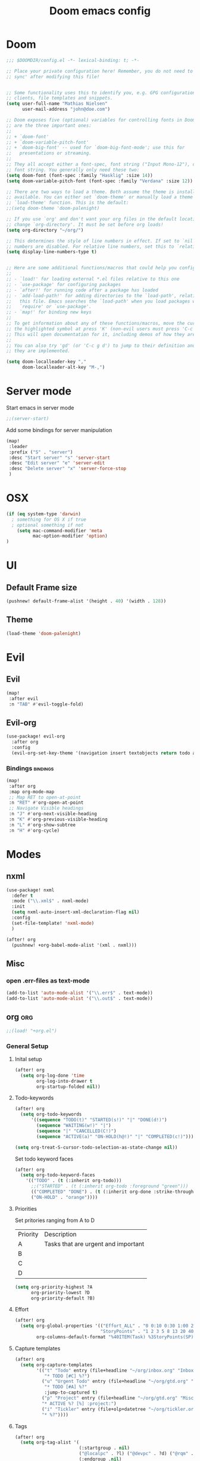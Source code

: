 #+TITLE: Doom emacs config
#+STARTUP: overview
#+PROPERTY: header-args :comment org :results silent :tangle yes
* Doom
#+begin_src emacs-lisp :tangle yes
;;; $DOOMDIR/config.el -*- lexical-binding: t; -*-

;; Place your private configuration here! Remember, you do not need to run 'doom
;; sync' after modifying this file!


;; Some functionality uses this to identify you, e.g. GPG configuration, email
;; clients, file templates and snippets.
(setq user-full-name "Mathias Nielsen"
      user-mail-address "john@doe.com")

;; Doom exposes five (optional) variables for controlling fonts in Doom. Here
;; are the three important ones:
;;
;; + `doom-font'
;; + `doom-variable-pitch-font'
;; + `doom-big-font' -- used for `doom-big-font-mode'; use this for
;;   presentations or streaming.
;;
;; They all accept either a font-spec, font string ("Input Mono-12"), or xlfd
;; font string. You generally only need these two:
(setq doom-font (font-spec :family "Hasklig" :size 14))
(setq doom-variable-pitch-font (font-spec :family "Verdana" :size 12))

;; There are two ways to load a theme. Both assume the theme is installed and
;; available. You can either set `doom-theme' or manually load a theme with the
;; `load-theme' function. This is the default:
;;(setq doom-theme 'doom-palenight)

;; If you use `org' and don't want your org files in the default location below,
;; change `org-directory'. It must be set before org loads!
(setq org-directory "~/org/")

;; This determines the style of line numbers in effect. If set to `nil', line
;; numbers are disabled. For relative line numbers, set this to `relative'.
(setq display-line-numbers-type t)


;; Here are some additional functions/macros that could help you configure Doom:
;;
;; - `load!' for loading external *.el files relative to this one
;; - `use-package' for configuring packages
;; - `after!' for running code after a package has loaded
;; - `add-load-path!' for adding directories to the `load-path', relative to
;;   this file. Emacs searches the `load-path' when you load packages with
;;   `require' or `use-package'.
;; - `map!' for binding new keys
;;
;; To get information about any of these functions/macros, move the cursor over
;; the highlighted symbol at press 'K' (non-evil users must press 'C-c g k').
;; This will open documentation for it, including demos of how they are used.
;;
;; You can also try 'gd' (or 'C-c g d') to jump to their definition and see how
;; they are implemented.

#+end_src

#+begin_src emacs-lisp :tangle yes
(setq doom-localleader-key ","
      doom-localleader-alt-key "M-,")
#+end_src
* Server mode
Start emacs in server mode
#+begin_src emacs-lisp :tangle yes :results silent
;;(server-start)
#+end_src

Add some bindings for server manipulation
#+begin_src emacs-lisp :tangle yes :results silent
(map!
 :leader
 :prefix ("S" . "server")
 :desc "Start server" "s" 'server-start
 :desc "Edit server" "e" 'server-edit
 :desc "Delete server" "x" 'server-force-stop
 )
#+end_src

* OSX

#+begin_src emacs-lisp :tangle yes :results silent
(if (eq system-type 'darwin)
  ; something for OS X if true
  ; optional something if not
    (setq mac-command-modifier 'meta
          mac-option-modifier 'option)
)
#+end_src

* UI
** Default Frame size
#+begin_src emacs-lisp :tangle yes
(pushnew! default-frame-alist '(height . 40) '(width . 128))
#+end_src
** Theme
#+begin_src emacs-lisp :tangle yes
(load-theme 'doom-palenight)
#+end_src
* Evil
** Evil
#+begin_src emacs-lisp :tangle yes
(map!
 :after evil
 :n "TAB" #'evil-toggle-fold)
#+end_src

** Evil-org

#+begin_src emacs-lisp :tangle yes :results silent
(use-package! evil-org
  :after org
  :config
  (evil-org-set-key-theme '(navigation insert textobjects return todo additional calendar)))
#+end_src

*** Bindings :bindings:
#+begin_src emacs-lisp :tangle yes
  (map!
   :after org
   :map org-mode-map
   ;; Map RET to open-at-point
   :n "RET" #'org-open-at-point
   ;; Navigate Visible headings
   :n "J" #'org-next-visible-heading
   :n "K" #'org-previous-visible-heading
   :n "L" #'org-show-subtree
   :n "H" #'org-cycle)
#+end_src
* Modes
** nxml
#+begin_src emacs-lisp :tangle yes
(use-package! nxml
  :defer t
  :mode ("\\.xml$" . nxml-mode)
  :init
  (setq nxml-auto-insert-xml-declaration-flag nil)
  :config
  (set-file-template! 'nxml-mode)
  )

(after! org
  (pushnew! +org-babel-mode-alist '(xml . nxml)))
#+end_src

** Misc
*** open .err-files as text-mode
#+begin_src emacs-lisp :tangle yes
(add-to-list 'auto-mode-alist '("\\.err$" . text-mode))
(add-to-list 'auto-mode-alist '("\\.out$" . text-mode))
#+end_src
** org :org:
#+begin_src emacs-lisp :tangle yes
;;(load! "+org.el")
#+end_src

*** General Setup
**** Inital setup
#+begin_src emacs-lisp :tangle yes
(after! org
  (setq org-log-done 'time
        org-log-into-drawer t
        org-startup-folded nil))
#+end_src
**** Todo-keywords
#+begin_src emacs-lisp :tangle yes
(after! org
  (setq org-todo-keywords
      '((sequence "TODO(t)" "STARTED(s!)" "|" "DONE(d!)")
        (sequence "WAITING(w!)" "|")
        (sequence "|" "CANCELLED(C!)")
        (sequence "ACTIVE(a)" "ON-HOLD(h@!)" "|" "COMPLETED(c!)")))

(setq org-treat-S-cursor-todo-selection-as-state-change nil))
#+end_src

Set todo keyword faces
#+begin_src emacs-lisp :tangle yes
(after! org
  (setq org-todo-keyword-faces
    '(("TODO" . (t (:inherit org-todo)))
      ;;("STARTED" . (t (:inherit org-todo :foreground "green")))
      (("COMPLETED" "DONE") . (t (:inherit org-done :strike-through t)))
      ("ON-HOLD" . "orange"))))
#+end_src

**** Priorities
Set pritories ranging from A to D

| Priority | Description                         |
| A        | Tasks that are urgent and important |
| B        |                                     |
| C        |                                     |
| D        |                                     |

#+begin_src emacs-lisp :tangle yes
(setq org-priority-highest ?A
      org-priority-lowest ?D
      org-priority-default ?B)
#+end_src

**** Effort
#+begin_src emacs-lisp :tangle yes
(after! org
  (setq org-global-properties '(("Effort_ALL" . "0 0:10 0:30 1:00 2:00 3:00 4:00 5:00 6:00 7:00")
                                "StoryPoints" . "1 2 3 5 8 13 20 40 100")
        org-columns-default-format "%40ITEM(Task) %3StoryPoints(SP){:} %17Effort(Estimated Effort){:} %CLOCKSUM"))
#+end_src
**** Capture templates
#+begin_src emacs-lisp :tangle yes
(after! org
  (setq org-capture-templates
        '(("t" "Todo" entry (file+headline "~/org/inbox.org" "Inbox")
           "* TODO [#C] %?")
          ("u" "Urgent Todo" entry (file+headline "~/org/gtd.org" "Misc")
           "* TODO [#A] %?"
           :jump-to-captured t)
          ("p" "Project" entry (file+headline "~/org/gtd.org" "Misc")
          "* ACTIVE %? [%] :project:")
          ("i" "Tickler" entry (file+olp+datetree "~/org/tickler.org")
          "* %?"))))
#+end_src
**** Tags
#+begin_src emacs-lisp :tangle yes
(after! org
  (setq org-tag-alist '(
                        (:startgroup . nil)
                        ("@localpc" . ?l) ("@devpc" . ?d) ("@rqm" . ?r)
                        (:endgroup .nil)
                        (:newline . nil)
                        ("project" . ?p))))
#+end_src

*** UI
**** Faces
Taken from [[https://zzamboni.org/post/beautifying-org-mode-in-emacs/]]


#+begin_src emacs-lisp :tangle yes
(after! org
  (let* ((variable-tuple
        (cond ((x-list-fonts "Source Sans Pro") '(:font "Source Sans Pro"))
              ((x-list-fonts "Lucida Grande")   '(:font "Lucida Grande"))
              ((x-list-fonts "Verdana")         '(:font "Verdana"))
              ((x-family-fonts "Sans Serif")    '(:family "Sans Serif"))
              (nil (warn "Cannot find a Sans Serif Font.  Install Source Sans Pro."))))
       (base-font-color     (face-foreground 'default nil 'default))
       (headline           `(:inherit default :weight normal :foreground ,base-font-color)))

  (custom-theme-set-faces
   'user
   `(org-level-8 ((t (,@headline))))
   `(org-level-7 ((t (,@headline))))
   `(org-level-6 ((t (,@headline))))
   `(org-level-5 ((t (,@headline))))
   `(org-level-4 ((t (,@headline :height 1.0))))
   `(org-level-3 ((t (,@headline :height 1.0))))
   `(org-level-2 ((t (,@headline :height 1.0))))
   `(org-level-1 ((t (,@headline :height 1.2 :weight bold))))
   `(org-document-title ((t (,@headline :height 1.5 :underline nil :weight bold)))))))
#+end_src

**** Org-bullets

#+begin_src emacs-lisp :tangle yes
(use-package! org-superstar)
#+end_src
*** Capture Templates
*** Agenda
**** General
#+begin_src emacs-lisp :tangle yes
  (setq org-agenda-files (list "~/org/gtd.org"))

  (setq org-stuck-projects '("+PROJECT" ("TODO" "NEXT") nil ""))

  (setq org-agenda-window-setup 'current-window)
  ;;(add-hook 'evil-org-agenda-mode-hook #'org-super-agenda-mode)
  ;;(setq org-super-agenda-header-map (make-sparse-keymap))

  (setq org-agenda-start-on-weekday nil
        org-agenda-span 10
        org-agenda-start-day "0d")

  ;; Speed up org-agenda
  ;;
  (setq org-agenda-inhibit-startup t
        org-agenda-dim-blocked-tasks nil
        org-use-tag-inheritance nil
        org-agenda-use-tag-inheritance nil)

#+end_src

**** Super Agenda
#+begin_src emacs-lisp :tangle yes
(use-package! org-super-agenda
  :after evil-org
  :config
  (add-hook 'evil-org-agenda-mode-hook #'org-super-agenda-mode))
#+end_src

**** org-ql
#+begin_src emacs-lisp :tangle yes
(use-package! org-ql
  :after org
  :config
    (defvaralias 'org-lowest-priority 'org-priority-lowest)
)
#+end_src

**** Custom Agenda Views
#+begin_src emacs-lisp :tangle yes
(after! org
  (setq org-agenda-custom-commands nil))
#+end_src

***** Next Actions list :gtd:
#+begin_src emacs-lisp :tangle yes
(after! org
  (add-to-list 'org-agenda-custom-commands
               '("n" "Next Actions"
                  ((agenda "" ((org-agenda-overriding-header "Today")
                               (org-agenda-span 'day)))
                   (todo "STARTED" ((org-agenda-overriding-header "On-going Tasks")
                                                 (org-agenda-skip-function '(or (org-agenda-skip-entry-if 'todo '("WAITING"))
                                                                                (org-agenda-skip-subtree-if 'todo '("ON-HOLD"))
                                                                                (org-agenda-skip-entry-if 'regexp ":project:")))))
                   (tags-todo "+PRIORITY=\"A\"" ((org-agenda-overriding-header "High Priority")
                                                 ))
                   (tags-todo "PRIORITY=\"B\"|PRIORITY=\"C\"" ((org-agenda-overriding-header "Medium Priority")
                                                               (org-agenda-sorting-strategy '(priority-down))
                                                               )))
                  ((org-agenda-skip-function '(or (org-agenda-skip-entry-if 'todo '("STARTED" "WAITING"))
                                                  (org-agenda-skip-subtree-if 'todo '("ON-HOLD"))
                                                  (org-agenda-skip-entry-if 'regexp ":project:"))))))
   )
#+end_src
***** Review :gtd:
#+begin_src emacs-lisp :tangle yes
(after! org
  (add-to-list 'org-agenda-custom-commands '("r" . "Review") t))
#+end_src

****** Daily Review
#+begin_src emacs-lisp :tangle yes
(after! org
  (add-to-list 'org-agenda-custom-commands
               '("rd" "Daily Review"
                 ((todo "" ((org-agenda-overriding-header "Inbox")
                            (org-agenda-files (expand-file-name "inbox.org" org-directory))))
                  (tags-todo "EFFORT=\{\}" ((org-agenda-overriding-header "Process")))))))
#+end_src
****** Weekly Review
[[https://gettingthingsdone.com/2018/08/episode-43-the-power-of-the-gtd-weekly-review/][The 11 steps of the weekly review]]
1) Get Clear
   1) Collect everything
   2) Get "IN" to ZERO
   3) Empty Your head
2) Get Current
   1) Review Next Actions List
3) Get Creative


**** Agenda view icons

Setup agenda view to only show category icon

#+BEGIN_SRC emacs-lisp :tangle yes
(after! org
  (setq org-agenda-prefix-format '((agenda . " %-1i %?-12t% s")
                                (todo . " %-1i %?(org-entry-get nil \"StoryPoints\") ")
                                (tags . " %-1i %?(org-entry-get nil \"StoryPoints\") ")
                                (search . " %-1i ")))

  (setq org-agenda-category-icon-alist
      `(("" ,(list (all-the-icons-material "library_books")) nil nil :ascent center)
        ("Review" ,(list (all-the-icons-material "library_books")) nil nil :ascent center)
        ("Reading" ,(list (all-the-icons-material "library_books")) nil nil :ascent center)
        ("Development" ,(list (all-the-icons-material "computer")) nil nil :ascent center)
        ("Planning" ,(list (all-the-icons-octicon "calendar")) nil nil :ascent center)
        ("Personal" ,(list (all-the-icons-material "person")) nil nil :ascent center)
        ("Misc" ,(list (all-the-icons-octicon "checklist")) nil nil :ascent center)))
)
#+END_SRC
**** Custom links
#+begin_src emacs-lisp :tangle yes
(after! org
  (pushnew! org-link-abbrev-alist
            '("rqm" . "https://clm.dgs.com/qm/web/console/System%20Verification%20for%20projects%20and%20products#action=com.ibm.rqm.planning.home.actionDispatcher&subAction=viewTestCase&id=%s")
            '("jira" . "https://jira.kitenet.com/browse/%s"))
  )
#+end_src
** deft
#+begin_src emacs-lisp :tangle yes
(use-package! deft
  :init
  (setq deft-directory "~/.deft/"))
#+end_src

* Getting Things Done
** Collection
** Tags

*** Contexts
Contexts are implemented using tags, in org mode tags are defined in org-tag-alist
#+begin_src emacs-lisp :tangle yes
(setq org-agenda-category-icon-alist
      `(("" ,(list (all-the-icons-material "library_books")) nil nil :ascent center)
        ("Review" ,(list (all-the-icons-material "library_books")) nil nil :ascent center)
        ("Reading" ,(list (all-the-icons-material "library_books")) nil nil :ascent center)
        ("Development" ,(list (all-the-icons-material "computer")) nil nil :ascent center)
        ("Planning" ,(list (all-the-icons-octicon "calendar")) nil nil :ascent center)))
#+end_src

#+RESULTS:
|             | () | nil | nil | :ascent | center |
| Review      | () | nil | nil | :ascent | center |
| Reading     | () | nil | nil | :ascent | center |
| Development | () | nil | nil | :ascent | center |
| Planning    | () | nil | nil | :ascent | center |
: ((important . 105) (urgent . 117) (:newline) (project . 112) (:startgroup) (@workpc . 119) (@labpc . 108) (:endgroup))
** Daily Review
** Weekly Review
** Next Action
